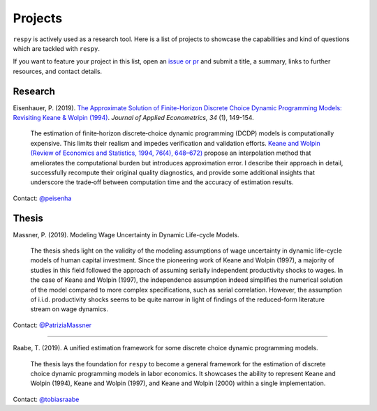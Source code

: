 Projects
========

``respy`` is actively used as a research tool. Here is a list of projects to showcase
the capabilities and kind of questions which are tackled with ``respy``.

If you want to feature your project in this list, open an `issue or pr
<https://github.com/OpenSourceEconomics/respy>`_ and submit a title, a summary, links to
further resources, and contact details.

Research
--------

Eisenhauer, P. (2019). `The Approximate Solution of Finite-Horizon Discrete Choice
Dynamic Programming Models: Revisiting Keane & Wolpin (1994)
<https://doi.org/10.1002/jae.2648>`_. *Journal of Applied Econometrics, 34* (1),
149-154.

    The estimation of finite‐horizon discrete‐choice dynamic programming (DCDP) models
    is computationally expensive. This limits their realism and impedes verification and
    validation efforts. `Keane and Wolpin (Review of Economics and Statistics, 1994,
    76(4), 648–672) <https://doi.org/10.2307/2109768>`_ propose an interpolation method
    that ameliorates the computational burden but introduces approximation error. I
    describe their approach in detail, successfully recompute their original quality
    diagnostics, and provide some additional insights that underscore the trade‐off
    between computation time and the accuracy of estimation results.

Contact: `@peisenha <https://github.com/peisenha>`_


Thesis
------

Massner, P. (2019). Modeling Wage Uncertainty in Dynamic Life-cycle Models.

    The thesis sheds light on the validity of the modeling assumptions of wage
    uncertainty in dynamic life-cycle models of human capital investment. Since the
    pioneering work of Keane and Wolpin (1997), a majority of studies in this field
    followed the approach of assuming serially independent productivity shocks to wages.
    In the case of Keane and Wolpin (1997), the independence assumption indeed
    simplifies the numerical solution of the model compared to more complex
    specifications, such as serial correlation. However, the assumption of i.i.d.
    productivity shocks seems to be quite narrow in light of findings of the
    reduced-form literature stream on wage dynamics.

Contact: `@PatriziaMassner <https://github.com/PatriziaMassner>`_

----

Raabe, T. (2019). A unified estimation framework for some discrete choice dynamic
programming models.

    The thesis lays the foundation for ``respy`` to become a general framework for the
    estimation of discrete choice dynamic programming models in labor economics. It
    showcases the ability to represent Keane and Wolpin (1994), Keane and Wolpin (1997),
    and Keane and Wolpin (2000) within a single implementation.

Contact: `@tobiasraabe <https://github.com/tobiasraabe>`_
